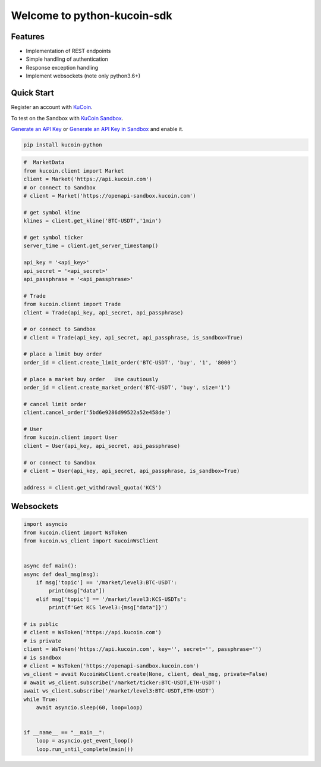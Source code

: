 ===============================
Welcome to python-kucoin-sdk
===============================

.. image:: https://img.shields.io/pypi/l/python-kucoin
    :target: https://github.com/Kucoin/kucoin-python-sdk/blob/master/LICENSE

.. image:: https://img.shields.io/badge/python-3.6%2B-green
    :target: https://pypi.org/project/python-kucoin


Features
--------

- Implementation of REST endpoints
- Simple handling of authentication
- Response exception handling
- Implement websockets (note only python3.6+)


Quick Start
-----------

Register an account with `KuCoin <https://www.kucoin.com/ucenter/signup>`_.

To test on the Sandbox  with `KuCoin Sandbox <https://sandbox.kucoin.com/>`_.

`Generate an API Key <https://www.kucoin.com/account/api>`_
or `Generate an API Key in Sandbox <https://sandbox.kucoin.com/account/api>`_ and enable it.

.. code:: bash

    pip install kucoin-python

.. code:: python

    #  MarketData
    from kucoin.client import Market
    client = Market('https://api.kucoin.com')
    # or connect to Sandbox
    # client = Market('https://openapi-sandbox.kucoin.com')

    # get symbol kline
    klines = client.get_kline('BTC-USDT','1min')

    # get symbol ticker
    server_time = client.get_server_timestamp()

    api_key = '<api_key>'
    api_secret = '<api_secret>'
    api_passphrase = '<api_passphrase>'

    # Trade
    from kucoin.client import Trade
    client = Trade(api_key, api_secret, api_passphrase)

    # or connect to Sandbox
    # client = Trade(api_key, api_secret, api_passphrase, is_sandbox=True)

    # place a limit buy order
    order_id = client.create_limit_order('BTC-USDT', 'buy', '1', '8000')

    # place a market buy order   Use cautiously
    order_id = client.create_market_order('BTC-USDT', 'buy', size='1')

    # cancel limit order 
    client.cancel_order('5bd6e9286d99522a52e458de')

    # User
    from kucoin.client import User
    client = User(api_key, api_secret, api_passphrase)

    # or connect to Sandbox
    # client = User(api_key, api_secret, api_passphrase, is_sandbox=True)

    address = client.get_withdrawal_quota('KCS')

Websockets
----------

.. code:: python

    import asyncio
    from kucoin.client import WsToken
    from kucoin.ws_client import KucoinWsClient


    async def main():
    async def deal_msg(msg):
        if msg['topic'] == '/market/level3:BTC-USDT':
            print(msg["data"])
        elif msg['topic'] == '/market/level3:KCS-USDTs':
            print(f'Get KCS level3:{msg["data"]}')

    # is public
    # client = WsToken('https://api.kucoin.com')
    # is private
    client = WsToken('https://api.kucoin.com', key='', secret='', passphrase='')
    # is sandbox
    # client = WsToken('https://openapi-sandbox.kucoin.com')
    ws_client = await KucoinWsClient.create(None, client, deal_msg, private=False)
    # await ws_client.subscribe('/market/ticker:BTC-USDT,ETH-USDT')
    await ws_client.subscribe('/market/level3:BTC-USDT,ETH-USDT')
    while True:
        await asyncio.sleep(60, loop=loop)


    if __name__ == "__main__":
        loop = asyncio.get_event_loop()
        loop.run_until_complete(main())
